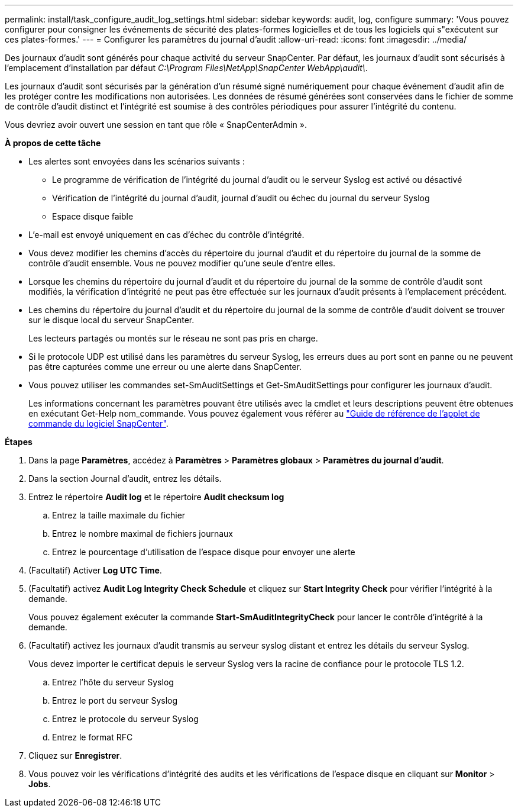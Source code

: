 ---
permalink: install/task_configure_audit_log_settings.html 
sidebar: sidebar 
keywords: audit, log, configure 
summary: 'Vous pouvez configurer pour consigner les événements de sécurité des plates-formes logicielles et de tous les logiciels qui s"exécutent sur ces plates-formes.' 
---
= Configurer les paramètres du journal d'audit
:allow-uri-read: 
:icons: font
:imagesdir: ../media/


[role="lead"]
Des journaux d'audit sont générés pour chaque activité du serveur SnapCenter. Par défaut, les journaux d'audit sont sécurisés à l'emplacement d'installation par défaut _C:\Program Files\NetApp\SnapCenter WebApp\audit\_.

Les journaux d'audit sont sécurisés par la génération d'un résumé signé numériquement pour chaque événement d'audit afin de les protéger contre les modifications non autorisées. Les données de résumé générées sont conservées dans le fichier de somme de contrôle d'audit distinct et l'intégrité est soumise à des contrôles périodiques pour assurer l'intégrité du contenu.

Vous devriez avoir ouvert une session en tant que rôle « SnapCenterAdmin ».

*À propos de cette tâche*

* Les alertes sont envoyées dans les scénarios suivants :
+
** Le programme de vérification de l'intégrité du journal d'audit ou le serveur Syslog est activé ou désactivé
** Vérification de l'intégrité du journal d'audit, journal d'audit ou échec du journal du serveur Syslog
** Espace disque faible


* L'e-mail est envoyé uniquement en cas d'échec du contrôle d'intégrité.
* Vous devez modifier les chemins d'accès du répertoire du journal d'audit et du répertoire du journal de la somme de contrôle d'audit ensemble. Vous ne pouvez modifier qu'une seule d'entre elles.
* Lorsque les chemins du répertoire du journal d'audit et du répertoire du journal de la somme de contrôle d'audit sont modifiés, la vérification d'intégrité ne peut pas être effectuée sur les journaux d'audit présents à l'emplacement précédent.
* Les chemins du répertoire du journal d'audit et du répertoire du journal de la somme de contrôle d'audit doivent se trouver sur le disque local du serveur SnapCenter.
+
Les lecteurs partagés ou montés sur le réseau ne sont pas pris en charge.

* Si le protocole UDP est utilisé dans les paramètres du serveur Syslog, les erreurs dues au port sont en panne ou ne peuvent pas être capturées comme une erreur ou une alerte dans SnapCenter.
* Vous pouvez utiliser les commandes set-SmAuditSettings et Get-SmAuditSettings pour configurer les journaux d'audit.
+
Les informations concernant les paramètres pouvant être utilisés avec la cmdlet et leurs descriptions peuvent être obtenues en exécutant Get-Help nom_commande. Vous pouvez également vous référer au https://docs.netapp.com/us-en/snapcenter-cmdlets-50/index.htmll["Guide de référence de l'applet de commande du logiciel SnapCenter"^].



*Étapes*

. Dans la page *Paramètres*, accédez à *Paramètres* > *Paramètres globaux* > *Paramètres du journal d'audit*.
. Dans la section Journal d'audit, entrez les détails.
. Entrez le répertoire *Audit log* et le répertoire *Audit checksum log*
+
.. Entrez la taille maximale du fichier
.. Entrez le nombre maximal de fichiers journaux
.. Entrez le pourcentage d'utilisation de l'espace disque pour envoyer une alerte


. (Facultatif) Activer *Log UTC Time*.
. (Facultatif) activez *Audit Log Integrity Check Schedule* et cliquez sur *Start Integrity Check* pour vérifier l'intégrité à la demande.
+
Vous pouvez également exécuter la commande *Start-SmAuditIntegrityCheck* pour lancer le contrôle d'intégrité à la demande.

. (Facultatif) activez les journaux d'audit transmis au serveur syslog distant et entrez les détails du serveur Syslog.
+
Vous devez importer le certificat depuis le serveur Syslog vers la racine de confiance pour le protocole TLS 1.2.

+
.. Entrez l'hôte du serveur Syslog
.. Entrez le port du serveur Syslog
.. Entrez le protocole du serveur Syslog
.. Entrez le format RFC


. Cliquez sur *Enregistrer*.
. Vous pouvez voir les vérifications d'intégrité des audits et les vérifications de l'espace disque en cliquant sur *Monitor* > *Jobs*.

